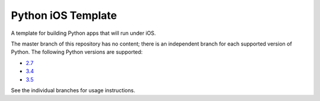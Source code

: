 Python iOS Template
===================

A template for building Python apps that will run under iOS.

The master branch of this repository has no content; there is an
independent branch for each supported version of Python. The following
Python versions are supported:

* `2.7 <https://github.com/pybee/Python-iOS-template/tree/2.7>`__
* `3.4 <https://github.com/pybee/Python-iOS-template/tree/3.4>`__
* `3.5 <https://github.com/pybee/Python-iOS-template/tree/3.5>`__

See the individual branches for usage instructions.

